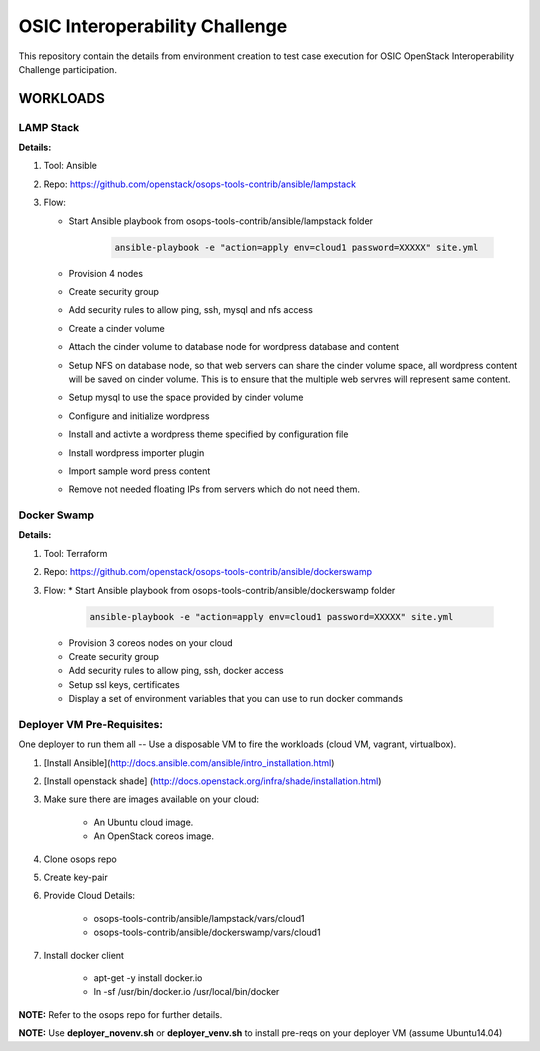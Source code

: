 ********************************
OSIC Interoperability Challenge
********************************

This repository contain the details from environment creation to test case
execution for OSIC OpenStack Interoperability Challenge participation.


WORKLOADS
##########

LAMP Stack
**********

**Details:**

1. Tool: Ansible
2. Repo: https://github.com/openstack/osops-tools-contrib/ansible/lampstack
3. Flow: 

   * Start Ansible playbook from osops-tools-contrib/ansible/lampstack folder

      .. code-block:: bash
        
        ansible-playbook -e "action=apply env=cloud1 password=XXXXX" site.yml

   * Provision 4 nodes
   * Create security group
   * Add security rules to allow ping, ssh, mysql and nfs access
   * Create a cinder volume
   * Attach the cinder volume to database node for wordpress database and content
   * Setup NFS on database node, so that web servers can share the cinder
     volume space, all wordpress content will be saved on cinder volume.
     This is to ensure that the multiple web servres will represent same
     content.
   * Setup mysql to use the space provided by cinder volume
   * Configure and initialize wordpress
   * Install and activte a wordpress theme specified by configuration file
   * Install wordpress importer plugin
   * Import sample word press content
   * Remove not needed floating IPs from servers which do not need them.


Docker Swamp
**********

**Details:**

1. Tool: Terraform
2. Repo: https://github.com/openstack/osops-tools-contrib/ansible/dockerswamp
3. Flow:
   * Start Ansible playbook from osops-tools-contrib/ansible/dockerswamp folder

     .. code-block:: bash
       
       ansible-playbook -e "action=apply env=cloud1 password=XXXXX" site.yml

   * Provision 3 coreos nodes on your cloud
   * Create security group
   * Add security rules to allow ping, ssh, docker access
   * Setup ssl keys, certificates
   * Display a set of environment variables that you can use to run docker commands


Deployer VM Pre-Requisites:
**********

One deployer to run them all -- Use a disposable VM to fire the workloads (cloud VM, vagrant, virtualbox).

1. [Install Ansible](http://docs.ansible.com/ansible/intro_installation.html)
2. [Install openstack shade] (http://docs.openstack.org/infra/shade/installation.html)
3. Make sure there are images available on your cloud:

    * An Ubuntu cloud image.
    * An OpenStack coreos image.
    
4. Clone osops repo
5. Create key-pair
6. Provide Cloud Details:

    * osops-tools-contrib/ansible/lampstack/vars/cloud1
    * osops-tools-contrib/ansible/dockerswamp/vars/cloud1

7. Install docker client

    * apt-get -y install docker.io
    * ln -sf /usr/bin/docker.io /usr/local/bin/docker

**NOTE:** Refer to the osops repo for further details.

**NOTE:** Use **deployer_novenv.sh** or **deployer_venv.sh** to install pre-reqs on your deployer VM (assume Ubuntu14.04)
